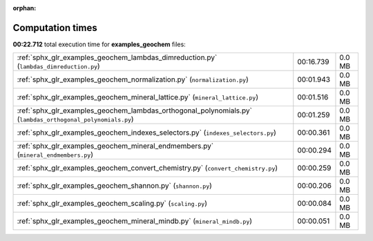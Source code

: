 
:orphan:

.. _sphx_glr_examples_geochem_sg_execution_times:

Computation times
=================
**00:22.712** total execution time for **examples_geochem** files:

+------------------------------------------------------------------------------------------------------------+-----------+--------+
| :ref:`sphx_glr_examples_geochem_lambdas_dimreduction.py` (``lambdas_dimreduction.py``)                     | 00:16.739 | 0.0 MB |
+------------------------------------------------------------------------------------------------------------+-----------+--------+
| :ref:`sphx_glr_examples_geochem_normalization.py` (``normalization.py``)                                   | 00:01.943 | 0.0 MB |
+------------------------------------------------------------------------------------------------------------+-----------+--------+
| :ref:`sphx_glr_examples_geochem_mineral_lattice.py` (``mineral_lattice.py``)                               | 00:01.516 | 0.0 MB |
+------------------------------------------------------------------------------------------------------------+-----------+--------+
| :ref:`sphx_glr_examples_geochem_lambdas_orthogonal_polynomials.py` (``lambdas_orthogonal_polynomials.py``) | 00:01.259 | 0.0 MB |
+------------------------------------------------------------------------------------------------------------+-----------+--------+
| :ref:`sphx_glr_examples_geochem_indexes_selectors.py` (``indexes_selectors.py``)                           | 00:00.361 | 0.0 MB |
+------------------------------------------------------------------------------------------------------------+-----------+--------+
| :ref:`sphx_glr_examples_geochem_mineral_endmembers.py` (``mineral_endmembers.py``)                         | 00:00.294 | 0.0 MB |
+------------------------------------------------------------------------------------------------------------+-----------+--------+
| :ref:`sphx_glr_examples_geochem_convert_chemistry.py` (``convert_chemistry.py``)                           | 00:00.259 | 0.0 MB |
+------------------------------------------------------------------------------------------------------------+-----------+--------+
| :ref:`sphx_glr_examples_geochem_shannon.py` (``shannon.py``)                                               | 00:00.206 | 0.0 MB |
+------------------------------------------------------------------------------------------------------------+-----------+--------+
| :ref:`sphx_glr_examples_geochem_scaling.py` (``scaling.py``)                                               | 00:00.084 | 0.0 MB |
+------------------------------------------------------------------------------------------------------------+-----------+--------+
| :ref:`sphx_glr_examples_geochem_mineral_mindb.py` (``mineral_mindb.py``)                                   | 00:00.051 | 0.0 MB |
+------------------------------------------------------------------------------------------------------------+-----------+--------+
